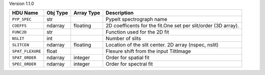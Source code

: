 
Version 1.1.0

================  ========  ==========  =============================================================
HDU Name          Obj Type  Array Type  Description                                                  
================  ========  ==========  =============================================================
``PYP_SPEC``      str                   PypeIt spectrograph name                                     
``COEFFS``        ndarray   floating    2D coefficents for the fit.One set per slit/order (3D array).
``FUNC2D``        str                   Function used for the 2D fit                                 
``NSLIT``         int                   Number of slits                                              
``SLITCEN``       ndarray   floating    Location of the slit center.  2D array (nspec, nslit)        
``SPAT_FLEXURE``  float                 Flexure shift from the input TiltImage                       
``SPAT_ORDER``    ndarray   integer     Order for spatial fit                                        
``SPEC_ORDER``    ndarray   integer     Order for spectral fit                                       
================  ========  ==========  =============================================================
